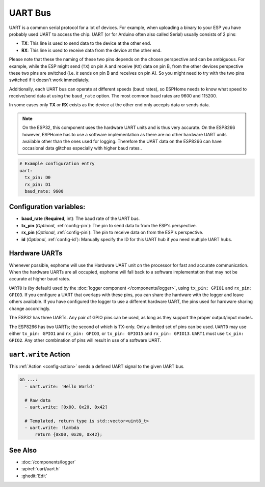 .. _uart:

UART Bus
========

.. seo::
    :description: Instructions for setting up a UART serial bus on ESPs
    :image: uart.png
    :keywords: UART, serial bus

UART is a common serial protocol for a lot of devices. For example, when uploading a binary to your ESP
you have probably used UART to access the chip. UART (or for Arduino often also called Serial) usually
consists of 2 pins:

- **TX**: This line is used to send data to the device at the other end.
- **RX**: This line is used to receive data from the device at the other end.

Please note that these the naming of these two pins depends on the chosen perspective and can be ambiguous. For example,
while the ESP might send (``TX``) on pin A and receive (``RX``) data on pin B, from the other devices
perspective these two pins are switched (i.e. *it* sends on pin B and receives on pin A). So you might
need to try with the two pins switched if it doesn't work immediately.

Additionally, each UART bus can operate at different speeds (baud rates), so ESPHome needs to know what speed to
receive/send data at using the ``baud_rate`` option. The most common baud rates are 9600 and 115200.

In some cases only **TX** or **RX** exists as the device at the other end only accepts data or sends data.

.. note::

    On the ESP32, this component uses the hardware UART units and is thus very accurate. On the ESP8266 however,
    ESPHome has to use a software implementation as there are no other hardware UART units available other than the
    ones used for logging. Therefore the UART data on the ESP8266 can have occasional data glitches especially with
    higher baud rates..

.. code-block:: yaml

    # Example configuration entry
    uart:
      tx_pin: D0
      rx_pin: D1
      baud_rate: 9600

Configuration variables:
------------------------

- **baud_rate** (**Required**, int): The baud rate of the UART bus.
- **tx_pin** (*Optional*, :ref:`config-pin`): The pin to send data to from the ESP's perspective.
- **rx_pin** (*Optional*, :ref:`config-pin`): The pin to receive data on from the ESP's perspective.
- **id** (*Optional*, :ref:`config-id`): Manually specify the ID for this UART hub if you need multiple UART hubs.

.. _uart-hardware_uarts:

Hardware UARTs
--------------

Whenever possible, esphome will use the Hardware UART unit on the processor for fast and accurate communication.
When the hardware UARTs are all occupied, esphome will fall back to a software implementation that may not
be accurate at higher baud rates.

``UART0`` is (by default) used by the :doc:`logger component </components/logger>`, using ``tx_pin: GPIO1`` and
``rx_pin: GPIO3``. If you configure a UART that overlaps with these pins, you can share the hardware with the
logger and leave others available. If you have configured the logger to use a different hardware UART, the pins
used for hardware sharing change accordingly.

The ESP32 has three UARTs. Any pair of GPIO pins can be used, as long as they support the proper output/input modes.

The ESP8266 has two UARTs; the second of which is TX-only. Only a limited set of pins can be used. ``UART0`` may
use either ``tx_pin: GPIO1`` and ``rx_pin: GPIO3``, or ``tx_pin: GPIO15`` and ``rx_pin: GPIO13``. ``UART1`` must
use ``tx_pin: GPIO2``. Any other combination of pins will result in use of a software UART.

.. _uart-write_action:

``uart.write`` Action
---------------------

This :ref:`Action <config-action>` sends a defined UART signal to the given UART bus.

.. code-block:: yaml

    on_...:
      - uart.write: 'Hello World'

      # Raw data
      - uart.write: [0x00, 0x20, 0x42]

      # Templated, return type is std::vector<uint8_t>
      - uart.write: !lambda
          return {0x00, 0x20, 0x42};

See Also
--------

- :doc:`/components/logger`
- :apiref:`uart/uart.h`
- :ghedit:`Edit`
